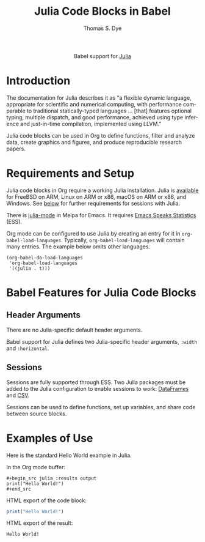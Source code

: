 #+OPTIONS:    H:3 num:nil toc:2 \n:nil ::t |:t ^:{} -:t f:t *:t tex:t d:(HIDE) tags:not-in-toc broken-links:nil
#+STARTUP:    align fold nodlcheck hidestars oddeven lognotestate hideblocks
#+SEQ_TODO:   TODO(t) INPROGRESS(i) WAITING(w@) | DONE(d) CANCELED(c@)
#+TAGS:       Write(w) Update(u) Fix(f) Check(c) noexport(n)
#+TITLE:      Julia Code Blocks in Babel
#+AUTHOR:     Thomas S. Dye
#+EMAIL:      tsd [at] tsdye [dot] online
#+LANGUAGE:   en
#+HTML_LINK_UP:    index.html
#+HTML_LINK_HOME:  https://orgmode.org/worg/
#+EXCLUDE_TAGS: noexport

#+name: banner
#+begin_export html
  <div id="subtitle" style="float: center; text-align: center;">
  <p>
  Babel support for <a href="https://julialang.org/">Julia</a>
  </p>
  <p>
  <a href="https://julialang.org/">
  <img src="https://julialang.org/assets/infra/logo.svg"/>
  </a>
  </p>
  </div>
#+end_export

* Template Checklist [7/12]                                        :noexport:
  - [X] Revise #+TITLE:
  - [X] Indicate #+AUTHOR:
  - [X] Add #+EMAIL:
  - [X] Revise banner source block [3/3]
    - [X] Add link to a useful language web site
    - [X] Replace "Language" with language name
    - [X] Find a suitable graphic and use it to link to the language
      web site
  - [X] Write an [[Introduction]]
  - [X] Describe [[Requirements and Setup][Requirements and Setup]]
  - [X] Replace "Language" with language name in [[Org Mode Features for Language Source Code Blocks][Babel Features for Language Source Code Blocks]]
  - [ ] Describe [[Header Arguments][Header Arguments]]
  - [ ] Describe support for [[Sessions]]
  - [ ] Describe [[Result Types][Result Types]]
  - [ ] Describe [[Other]] differences from supported languages
  - [ ] Provide brief [[Examples of Use][Examples of Use]]
* Introduction
The documentation for Julia describes it as "a flexible dynamic language, appropriate for scientific and numerical computing, with performance comparable to traditional statically-typed languages \dots [that] features optional typing, multiple dispatch, and good performance, achieved using type inference and just-in-time compilation, implemented using LLVM."

Julia code blocks can be used in Org to define functions, filter and analyze data, create graphics and figures, and produce reproducible research papers.

* Requirements and Setup
Julia code blocks in Org require a working Julia installation.  Julia is [[https://julialang.org/downloads/][available]] for FreeBSD on ARM, Linux on ARM or x86, macOS on ARM or x86, and Windows.  See [[sessions][below]] for further requirements for sessions with Julia.

There is [[https://github.com/JuliaEditorSupport/julia-emacs][julia-mode]] in Melpa for Emacs.  It requires [[https://ess.r-project.org/][Emacs Speaks Statistics]] (ESS).

Org mode can be configured to use Julia by creating an entry for it in =org-babel-load-languages=. Typically, =org-babel-load-languages= will contain many entries. The example below omits other languages.

#+begin_src elisp
(org-babel-do-load-languages
 'org-babel-load-languages
 '((julia . t)))
#+end_src

#+RESULTS:

* Babel Features for Julia Code Blocks
** Header Arguments
   There are no Julia-specific default header arguments.

   Babel support for Julia defines two Julia-specific header arguments, =:width= and =:horizontal=.
   
** Sessions <<sessions>>
Sessions are fully supported through ESS.  Two Julia packages must be added to the Julia configuration to enable sessions to work: [[https://github.com/JuliaData/DataFrames.jl][DataFrames]] and [[https://github.com/JuliaData/CSV.jl][CSV]].

Sessions can be used to define functions, set up variables, and share code between source blocks. 
* Examples of Use
Here is the standard Hello World example in Julia.

In the Org mode buffer:
#+begin_example
,#+begin_src julia :results output
print("Hello World!")
,#+end_src
#+end_example

HTML export of the code block:
#+name: julia-hello-world
#+begin_src julia :results output :exports both
print("Hello World!")
#+end_src

HTML export of the result:
#+RESULTS: julia-hello-world
: Hello World!
